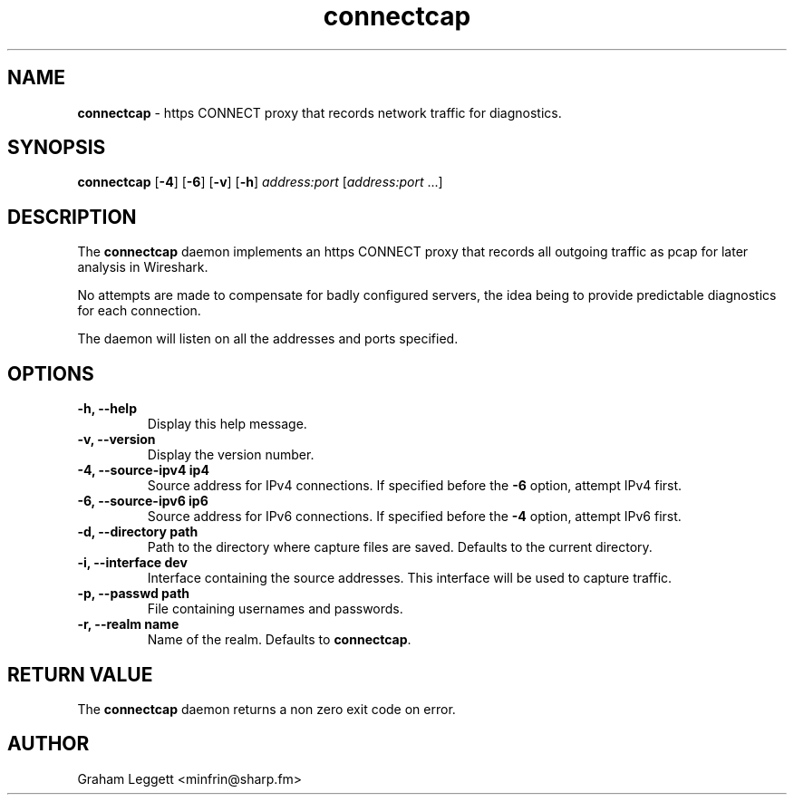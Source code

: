 .\" Text automatically generated by txt2man
.TH connectcap 1 "30 September 2025" "connectcap-1.0.0" ""


.SH NAME
\fBconnectcap \fP- https CONNECT proxy that records network traffic for diagnostics.
\fB
.SH SYNOPSIS
.nf
.fam C
\fBconnectcap\fP [\fB-4\fP] [\fB-6\fP] [\fB-v\fP] [\fB-h\fP] \fIaddress:port\fP [\fIaddress:port\fP \.\.\.]

.fam T
.fi
.fam T
.fi
.SH DESCRIPTION

The \fBconnectcap\fP daemon implements an https CONNECT proxy that records
all outgoing traffic as pcap for later analysis in Wireshark.
.PP
No attempts are made to compensate for badly configured servers, the
idea being to provide predictable diagnostics for each connection.
.PP
.nf
.fam C
  The daemon will listen on all the addresses and ports specified.

.fam T
.fi
.SH OPTIONS
.TP
.B
\fB-h\fP, \fB--help\fP
Display this help message.
.TP
.B
\fB-v\fP, \fB--version\fP
Display the version number.
.TP
.B
\fB-4\fP, \fB--source-ipv4\fP ip4
Source address for IPv4 connections. If specified before the \fB-6\fP option, attempt IPv4 first.
.TP
.B
\fB-6\fP, \fB--source-ipv6\fP ip6
Source address for IPv6 connections. If specified before the \fB-4\fP option, attempt IPv6 first.
.TP
.B
\fB-d\fP, \fB--directory\fP path
Path to the directory where capture files are saved. Defaults to the current directory.
.TP
.B
\fB-i\fP, \fB--interface\fP dev
Interface containing the source addresses. This interface will be used to capture traffic.
.TP
.B
\fB-p\fP, \fB--passwd\fP path
File containing usernames and passwords.
.TP
.B
\fB-r\fP, \fB--realm\fP name
Name of the realm. Defaults to \fBconnectcap\fP.
.SH RETURN VALUE
The \fBconnectcap\fP daemon returns a non zero exit code on error.
.SH AUTHOR
Graham Leggett <minfrin@sharp.fm>

